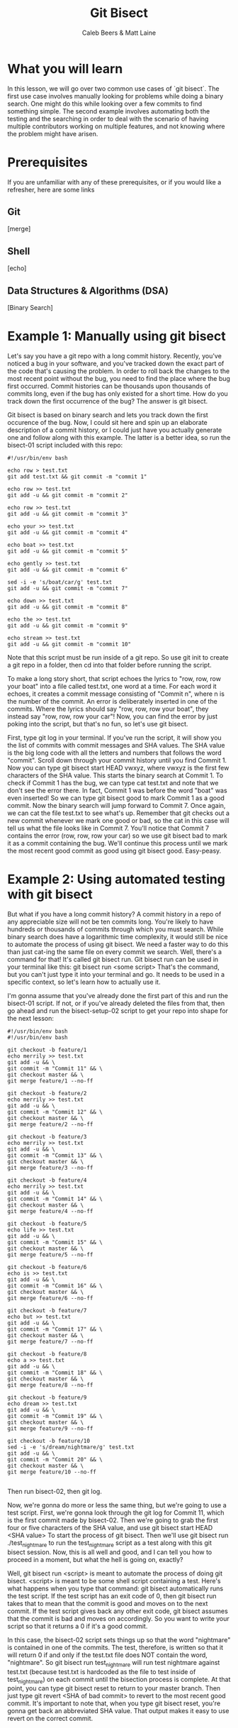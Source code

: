 # Created 2021-10-01 Fri 13:01
#+TITLE: Git Bisect
#+AUTHOR: Caleb Beers & Matt Laine
#+latex: \setlength\parindent{0pt}
#+latex_header: \usepackage[margin=0.5in]{geometry}

* What you will learn
In this lesson, we will go over two common use cases of `git bisect`. The first use case involves manually looking for problems while doing a binary search. One might do this while looking over a few commits to find something simple. The second example involves automating both the testing and the searching in order to deal with the scenario of having multiple contributors working on multiple features, and not knowing where the problem might have arisen.
* Prerequisites
If you are unfamiliar with any of these prerequisites, or if you would like a refresher, here are some links
** Git
[merge]
** Shell
[echo]
** Data Structures & Algorithms (DSA)
[Binary Search]

* Example 1: Manually using git bisect
Let's say you have a git repo with a long commit history. Recently, you've noticed a bug in your software, and you've tracked down the exact part of the code that's causing the problem. In order to roll back the changes to the most recent point without the bug, you need to find the place where the bug first occurred. Commit histories can be thousands upon thousands of commits long, even if the bug has only existed for a short time. How do you track down the first occurrence of the bug? The answer is git bisect.

Git bisect is based on binary search and lets you track down the first occurence of the bug. Now, I could sit here and spin up an elaborate description of a commit history, or I could just have you actually
generate one and follow along with this example. The latter is a better idea, so run the bisect-01 script included with this repo:
#+BEGIN_SRC shell
#!/usr/bin/env bash

echo row > test.txt
git add test.txt && git commit -m "commit 1"

echo row >> test.txt
git add -u && git commit -m "commit 2"

echo row >> test.txt
git add -u && git commit -m "commit 3"

echo your >> test.txt
git add -u && git commit -m "commit 4"

echo boat >> test.txt
git add -u && git commit -m "commit 5"

echo gently >> test.txt
git add -u && git commit -m "commit 6"

sed -i -e 's/boat/car/g' test.txt
git add -u && git commit -m "commit 7"

echo down >> test.txt
git add -u && git commit -m "commit 8"

echo the >> test.txt
git add -u && git commit -m "commit 9"

echo stream >> test.txt
git add -u && git commit -m "commit 10"
#+END_SRC
Note that this script must be run inside of a git repo. So use git init to create a git repo in a folder, then cd into that folder before running the script.

To make a long story short, that script echoes the lyrics to "row, row, row your boat" into a file called test.txt, one word at a time. For each word it echoes, it creates a commit message consisting of "Commit n", where n is the number of the commit. An error is deliberately inserted in one of the commits. Where the lyrics should say "row, row, row your boat", they instead say "row, row, row your car"! Now, you can find the error by just poking into the script, but that's no fun, so let's use git bisect.

First, type git log in your terminal. If you've run the script, it will show you the list of commits with commit messages and SHA values. The SHA value is the big long code with all the letters and numbers that follows the word "commit". Scroll down through your commit history until you find Commit 1. Now you can type git bisect start HEAD vwxyz, where vwxyz is the first few characters of the SHA value. This starts the binary search at Commit 1. To check if Commit 1 has the bug, we can type cat test.txt and note that we don't see the error there. In fact, Commit 1 was before the word "boat" was even inserted! So we can type git bisect good to mark Commit 1 as a good commit. Now the binary search will jump forward to Commit 7. Once again, we can cat the file test.txt to see what's up. Remember that git checks out a new commit whenever we mark one good or bad, so the cat in this case will tell us what the file looks like in Commit 7. You'll notice that Commit 7 contains the error (row, row, row your car) so we use git bisect bad to mark it as a commit containing the bug. We'll continue this process until we mark the most recent good commit as good using git bisect good. Easy-peasy.

* Example 2: Using automated testing with git bisect
But what if you have a long commit history? A commit history in a repo of any appreciable size will not be ten commits long. You're likely to have hundreds or thousands of commits through which you must search. While binary search does have a logarithmic time complexity, it would still be nice to automate the process of using git bisect. We need a faster way to do this than just cat-ing the same file on every commit we search. Well, there's a command for that! It's called git bisect run. Git bisect run can be used in your terminal like this: git bisect run <some script> That's the command, but you can't just type it into your terminal and go. It needs to be used in a specific context, so let's learn how to actually use it.

I'm gonna assume that you've already done the first part of this and run the bisect-01 script. If not, or if you've already deleted the files from that, then go ahead and run the bisect-setup-02 script to get your repo into shape for the next lesson:
#+BEGIN_SRC shell
#!/usr/bin/env bash
#!/usr/bin/env bash

git checkout -b feature/1
echo merrily >> test.txt
git add -u && \
git commit -m "Commit 11" && \
git checkout master && \
git merge feature/1 --no-ff

git checkout -b feature/2
echo merrily >> test.txt
git add -u && \
git commit -m "Commit 12" && \
git checkout master && \
git merge feature/2 --no-ff

git checkout -b feature/3
echo merrily >> test.txt
git add -u && \
git commit -m "Commit 13" && \
git checkout master && \
git merge feature/3 --no-ff

git checkout -b feature/4
echo merrily >> test.txt
git add -u && \
git commit -m "Commit 14" && \
git checkout master && \
git merge feature/4 --no-ff

git checkout -b feature/5
echo life >> test.txt
git add -u && \
git commit -m "Commit 15" && \
git checkout master && \
git merge feature/5 --no-ff

git checkout -b feature/6
echo is >> test.txt
git add -u && \
git commit -m "Commit 16" && \
git checkout master && \
git merge feature/6 --no-ff

git checkout -b feature/7
echo but >> test.txt
git add -u && \
git commit -m "Commit 17" && \
git checkout master && \
git merge feature/7 --no-ff

git checkout -b feature/8
echo a >> test.txt
git add -u && \
git commit -m "Commit 18" && \
git checkout master && \
git merge feature/8 --no-ff

git checkout -b feature/9
echo dream >> test.txt
git add -u && \
git commit -m "Commit 19" && \
git checkout master && \
git merge feature/9 --no-ff

git checkout -b feature/10
sed -i -e 's/dream/nightmare/g' test.txt
git add -u && \
git commit -m "Commit 20" && \
git checkout master && \
git merge feature/10 --no-ff

#+END_SRC
Then run bisect-02, then git log.

Now, we're gonna do more or less the same thing, but we're going to use a test script. First, we're gonna look through the git log for Commit 11, which is the first commit made by bisect-02. Then we're going to grab the first four or five characters of the SHA value, and use git bisect start HEAD <SHA value> To start the process of git bisect. Then we'll use git bisect run ./test_nightmare to run the test_nightmare script as a test along with this git bisect session. Now, this is all well and good, and I can tell you how to proceed in a moment, but what the hell is going on, exactly?

Well, git bisect run <script> is meant to automate the process of doing git bisect. <script> is meant to be some shell script containing a test. Here's what happens when you type that command: git bisect automatically runs the test script. If the test script has an exit code of 0, then git bisect run takes that to mean that the commit is good and moves on to the next commit. If the test script gives back any other exit code, git bisect assumes that the commit is bad and moves on accordingly. So you want to write your script so that it returns a 0 if it's a good commit.

In this case, the bisect-02 script sets things up so that the word "nightmare" is contained in one of the commits. The test, therefore, is written so that it will return 0 if and only if the test.txt file does NOT contain the word, "nightmare". So git bisect run test_nightmare will run test nightmare against test.txt (because test.txt is hardcoded as the file to test inside of test_nightmare) on each commit until the bisection process is complete. At that point, you can type git bisect reset to return to your master branch. Then just type git revert <SHA of bad commit> to revert to the most recent good commit. It's important to note that, when you type git bisect reset, you're gonna get back an abbreviated SHA value. That output makes it easy to use revert on the correct commit.

* What you learned
So now you know git bisect! You can run git bisect to efficiently find the first commit containing an error using binary search. To make things go even faster and save you the headache of manually leafing through all your commits, you learned to write run a shell script that tests for the error and controls git bisect via its exit code.

